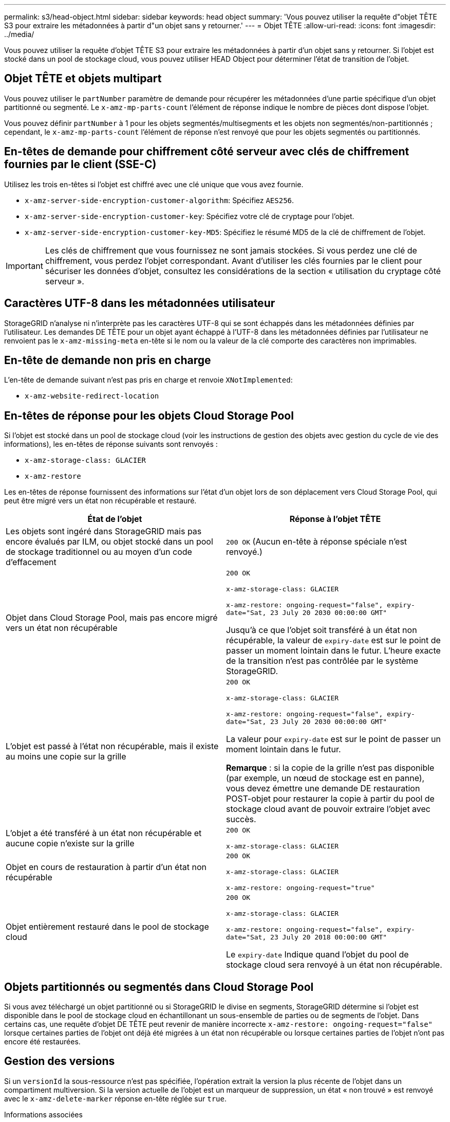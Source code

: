 ---
permalink: s3/head-object.html 
sidebar: sidebar 
keywords: head object 
summary: 'Vous pouvez utiliser la requête d"objet TÊTE S3 pour extraire les métadonnées à partir d"un objet sans y retourner.' 
---
= Objet TÊTE
:allow-uri-read: 
:icons: font
:imagesdir: ../media/


[role="lead"]
Vous pouvez utiliser la requête d'objet TÊTE S3 pour extraire les métadonnées à partir d'un objet sans y retourner. Si l'objet est stocké dans un pool de stockage cloud, vous pouvez utiliser HEAD Object pour déterminer l'état de transition de l'objet.



== Objet TÊTE et objets multipart

Vous pouvez utiliser le `partNumber` paramètre de demande pour récupérer les métadonnées d'une partie spécifique d'un objet partitionné ou segmenté. Le `x-amz-mp-parts-count` l'élément de réponse indique le nombre de pièces dont dispose l'objet.

Vous pouvez définir `partNumber` à 1 pour les objets segmentés/multisegments et les objets non segmentés/non-partitionnés ; cependant, le `x-amz-mp-parts-count` l'élément de réponse n'est renvoyé que pour les objets segmentés ou partitionnés.



== En-têtes de demande pour chiffrement côté serveur avec clés de chiffrement fournies par le client (SSE-C)

Utilisez les trois en-têtes si l'objet est chiffré avec une clé unique que vous avez fournie.

* `x-amz-server-side-encryption-customer-algorithm`: Spécifiez `AES256`.
* `x-amz-server-side-encryption-customer-key`: Spécifiez votre clé de cryptage pour l'objet.
* `x-amz-server-side-encryption-customer-key-MD5`: Spécifiez le résumé MD5 de la clé de chiffrement de l'objet.



IMPORTANT: Les clés de chiffrement que vous fournissez ne sont jamais stockées. Si vous perdez une clé de chiffrement, vous perdez l'objet correspondant. Avant d'utiliser les clés fournies par le client pour sécuriser les données d'objet, consultez les considérations de la section « utilisation du cryptage côté serveur ».



== Caractères UTF-8 dans les métadonnées utilisateur

StorageGRID n'analyse ni n'interprète pas les caractères UTF-8 qui se sont échappés dans les métadonnées définies par l'utilisateur. Les demandes DE TÊTE pour un objet ayant échappé à l'UTF-8 dans les métadonnées définies par l'utilisateur ne renvoient pas le `x-amz-missing-meta` en-tête si le nom ou la valeur de la clé comporte des caractères non imprimables.



== En-tête de demande non pris en charge

L'en-tête de demande suivant n'est pas pris en charge et renvoie `XNotImplemented`:

* `x-amz-website-redirect-location`




== En-têtes de réponse pour les objets Cloud Storage Pool

Si l'objet est stocké dans un pool de stockage cloud (voir les instructions de gestion des objets avec gestion du cycle de vie des informations), les en-têtes de réponse suivants sont renvoyés :

* `x-amz-storage-class: GLACIER`
* `x-amz-restore`


Les en-têtes de réponse fournissent des informations sur l'état d'un objet lors de son déplacement vers Cloud Storage Pool, qui peut être migré vers un état non récupérable et restauré.

|===
| État de l'objet | Réponse à l'objet TÊTE 


 a| 
Les objets sont ingéré dans StorageGRID mais pas encore évalués par ILM, ou objet stocké dans un pool de stockage traditionnel ou au moyen d'un code d'effacement
 a| 
`200 OK` (Aucun en-tête à réponse spéciale n'est renvoyé.)



 a| 
Objet dans Cloud Storage Pool, mais pas encore migré vers un état non récupérable
 a| 
`200 OK`

`x-amz-storage-class: GLACIER`

`x-amz-restore: ongoing-request="false", expiry-date="Sat, 23 July 20 2030 00:00:00 GMT"`

Jusqu'à ce que l'objet soit transféré à un état non récupérable, la valeur de `expiry-date` est sur le point de passer un moment lointain dans le futur. L'heure exacte de la transition n'est pas contrôlée par le système StorageGRID.



 a| 
L'objet est passé à l'état non récupérable, mais il existe au moins une copie sur la grille
 a| 
`200 OK`

`x-amz-storage-class: GLACIER`

`x-amz-restore: ongoing-request="false", expiry-date="Sat, 23 July 20 2030 00:00:00 GMT"`

La valeur pour `expiry-date` est sur le point de passer un moment lointain dans le futur.

*Remarque* : si la copie de la grille n'est pas disponible (par exemple, un nœud de stockage est en panne), vous devez émettre une demande DE restauration POST-objet pour restaurer la copie à partir du pool de stockage cloud avant de pouvoir extraire l'objet avec succès.



 a| 
L'objet a été transféré à un état non récupérable et aucune copie n'existe sur la grille
 a| 
`200 OK`

`x-amz-storage-class: GLACIER`



 a| 
Objet en cours de restauration à partir d'un état non récupérable
 a| 
`200 OK`

`x-amz-storage-class: GLACIER`

`x-amz-restore: ongoing-request="true"`



 a| 
Objet entièrement restauré dans le pool de stockage cloud
 a| 
`200 OK`

`x-amz-storage-class: GLACIER`

`x-amz-restore: ongoing-request="false", expiry-date="Sat, 23 July 20 2018 00:00:00 GMT"`

Le `expiry-date` Indique quand l'objet du pool de stockage cloud sera renvoyé à un état non récupérable.

|===


== Objets partitionnés ou segmentés dans Cloud Storage Pool

Si vous avez téléchargé un objet partitionné ou si StorageGRID le divise en segments, StorageGRID détermine si l'objet est disponible dans le pool de stockage cloud en échantillonant un sous-ensemble de parties ou de segments de l'objet. Dans certains cas, une requête d'objet DE TÊTE peut revenir de manière incorrecte `x-amz-restore: ongoing-request="false"` lorsque certaines parties de l'objet ont déjà été migrées à un état non récupérable ou lorsque certaines parties de l'objet n'ont pas encore été restaurées.



== Gestion des versions

Si un `versionId` la sous-ressource n'est pas spécifiée, l'opération extrait la version la plus récente de l'objet dans un compartiment multiversion. Si la version actuelle de l'objet est un marqueur de suppression, un état « non trouvé » est renvoyé avec le `x-amz-delete-marker` réponse en-tête réglée sur `true`.

.Informations associées
xref:using-server-side-encryption.adoc[Utilisez le cryptage côté serveur]

xref:../ilm/index.adoc[Gestion des objets avec ILM]

xref:post-object-restore.adoc[Restauration POST-objet]

xref:s3-operations-tracked-in-audit-logs.adoc[Opérations S3 suivies dans les journaux d'audit]
